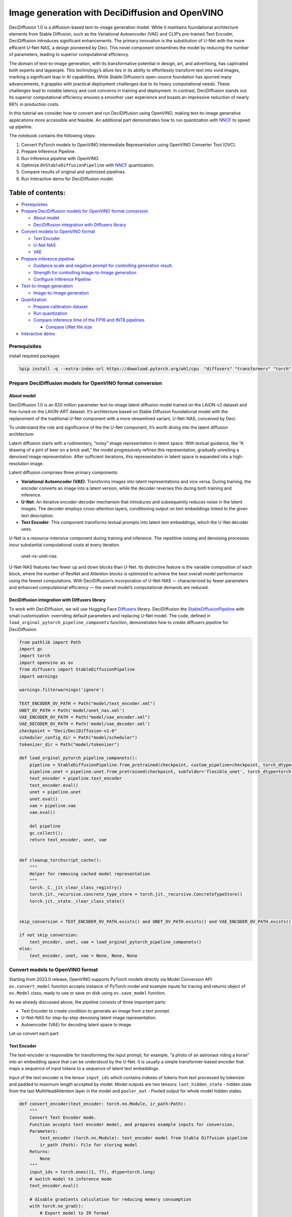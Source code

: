 Image generation with DeciDiffusion and OpenVINO
================================================

DeciDiffusion 1.0 is a diffusion-based text-to-image generation model.
While it maintains foundational architecture elements from Stable
Diffusion, such as the Variational Autoencoder (VAE) and CLIP’s
pre-trained Text Encoder, DeciDiffusion introduces significant
enhancements. The primary innovation is the substitution of U-Net with
the more efficient U-Net-NAS, a design pioneered by Deci. This novel
component streamlines the model by reducing the number of parameters,
leading to superior computational efficiency.

The domain of text-to-image generation, with its transformative
potential in design, art, and advertising, has captivated both experts
and laypeople. This technology’s allure lies in its ability to
effortlessly transform text into vivid images, marking a significant
leap in AI capabilities. While Stable Diffusion’s open-source foundation
has spurred many advancements, it grapples with practical deployment
challenges due to its heavy computational needs. These challenges lead
to notable latency and cost concerns in training and deployment. In
contrast, DeciDiffusion stands out. Its superior computational
efficiency ensures a smoother user experience and boasts an impressive
reduction of nearly 66% in production costs.

In this tutorial we consider how to convert and run DeciDiffusion using
OpenVINO, making text-to-image generative applications more accessible
and feasible. An additional part demonstrates how to run quantization
with `NNCF <https://github.com/openvinotoolkit/nncf/>`__ to speed up
pipeline.

The notebook contains the following steps:

1. Convert PyTorch models to OpenVINO Intermediate Representation using
   OpenVINO Converter Tool (OVC).
2. Prepare Inference Pipeline.
3. Run Inference pipeline with OpenVINO.
4. Optimize ``OVStableDiffusionPipeline`` with
   `NNCF <https://github.com/openvinotoolkit/nncf/>`__ quantization.
5. Compare results of original and optimized pipelines.
6. Run Interactive demo for DeciDiffusion model.

Table of contents:
^^^^^^^^^^^^^^^^^^

-  `Prerequisites <#prerequisites>`__
-  `Prepare DeciDiffusion models for OpenVINO format
   conversion <#prepare-decidiffusion-models-for-openvino-format-conversion>`__

   -  `About model <#about-model>`__
   -  `DeciDiffusion integration with Diffusers
      library <#decidiffusion-integration-with-diffusers-library>`__

-  `Convert models to OpenVINO
   format <#convert-models-to-openvino-format>`__

   -  `Text Encoder <#text-encoder>`__
   -  `U-Net NAS <#u-net-nas>`__
   -  `VAE <#vae>`__

-  `Prepare inference pipeline <#prepare-inference-pipeline>`__

   -  `Guidance scale and negative prompt for controlling generation
      result. <#guidance-scale-and-negative-prompt-for-controlling-generation-result->`__
   -  `Strength for controlling Image-to-Image
      generation <#strength-for-controlling-image-to-image-generation>`__
   -  `Configure Inference Pipeline <#configure-inference-pipeline>`__

-  `Text-to-Image generation <#text-to-image-generation>`__

   -  `Image-to-Image generation <#image-to-image-generation>`__

-  `Quantization <#quantization>`__

   -  `Prepare calibration dataset <#prepare-calibration-dataset>`__
   -  `Run quantization <#run-quantization>`__
   -  `Compare inference time of the FP16 and INT8
      pipelines <#compare-inference-time-of-the-fp16-and-int8-pipelines>`__

      -  `Compare UNet file size <#compare-unet-file-size>`__

-  `Interactive demo <#interactive-demo>`__

Prerequisites
-------------



install required packages

.. code:: ipython3

    %pip install -q --extra-index-url https://download.pytorch.org/whl/cpu  "diffusers" "transformers" "torch" "pillow" "openvino>=2023.1.0" "gradio" "datasets>=2.14.6" "huggingface-hub>=0.19.4" "nncf>=2.7.0" "peft==0.6.2"

Prepare DeciDiffusion models for OpenVINO format conversion
-----------------------------------------------------------



About model
~~~~~~~~~~~



DeciDiffusion 1.0 is an 820 million parameter text-to-image latent
diffusion model trained on the LAION-v2 dataset and fine-tuned on the
LAION-ART dataset. It’s architecture based on Stable Diffusion
foundational model with the replacement of the traditional U-Net
component with a more streamlined variant, U-Net-NAS, conceived by Deci.

To understand the role and significance of the the U-Net component, it’s
worth diving into the latent diffusion architecture:

Latent diffusion starts with a rudimentary, “noisy” image representation
in latent space. With textual guidance, like “A drawing of a pint of
beer on a brick wall,” the model progressively refines this
representation, gradually unveiling a denoised image representation.
After sufficient iterations, this representation in latent space is
expanded into a high-resolution image.

Latent diffusion comprises three primary components:

-  **Variational Autoencoder (VAE)**: Transforms images into latent
   representations and vice versa. During training, the encoder converts
   an image into a latent version, while the decoder reverses this
   during both training and inference.

-  **U-Net**: An iterative encoder-decoder mechanism that introduces and
   subsequently reduces noise in the latent images. The decoder employs
   cross-attention layers, conditioning output on text embeddings linked
   to the given text description.

-  **Text Encoder**: This component transforms textual prompts into
   latent text embeddings, which the U-Net decoder uses.

U-Net is a resource-intensive component during training and inference.
The repetitive noising and denoising processes incur substantial
computational costs at every iteration.

.. figure:: https://deci.ai/wp-content/uploads/2023/09/U-Net-NAS-1024x632.png
   :alt: unet-vs-unet-nas

   unet-vs-unet-nas

U-Net-NAS features two fewer up and down blocks than U-Net. Its
distinctive feature is the variable composition of each block, where the
number of ResNet and Attention blocks is optimized to achieve the best
overall model performance using the fewest computations. With
DeciDiffusion’s incorporation of U-Net-NAS — characterized by fewer
parameters and enhanced computational efficiency — the overall model’s
computational demands are reduced.

DeciDiffusion integration with Diffusers library
~~~~~~~~~~~~~~~~~~~~~~~~~~~~~~~~~~~~~~~~~~~~~~~~



To work with DeciDiffusion, we will use Hugging Face
`Diffusers <https://github.com/huggingface/diffusers>`__ library.
DeciDiffusion the
`StableDiffusionPipeline <https://huggingface.co/docs/diffusers/using-diffusers/conditional_image_generation>`__
with small customization: overriding default parameters and replacing
U-Net model. The code, defined in
``load_orginal_pytorch_pipeline_componets`` function, demonstrates how
to create diffusers pipeline for DeciDiffusion.

.. code:: ipython3

    from pathlib import Path
    import gc
    import torch
    import openvino as ov
    from diffusers import StableDiffusionPipeline
    import warnings
    
    warnings.filterwarnings('ignore')
    
    TEXT_ENCODER_OV_PATH = Path("model/text_encoder.xml")
    UNET_OV_PATH = Path('model/unet_nas.xml')
    VAE_ENCODER_OV_PATH = Path("model/vae_encoder.xml")
    VAE_DECODER_OV_PATH = Path('model/vae_decoder.xml')
    checkpoint = "Deci/DeciDiffusion-v1-0"
    scheduler_config_dir = Path("model/scheduler")
    tokenizer_dir = Path("model/tokenizer")
    
    def load_orginal_pytorch_pipeline_componets():
        pipeline = StableDiffusionPipeline.from_pretrained(checkpoint, custom_pipeline=checkpoint, torch_dtype=torch.float32)
        pipeline.unet = pipeline.unet.from_pretrained(checkpoint, subfolder='flexible_unet', torch_dtype=torch.float32)
        text_encoder = pipeline.text_encoder
        text_encoder.eval()
        unet = pipeline.unet
        unet.eval()
        vae = pipeline.vae
        vae.eval()
    
        del pipeline
        gc.collect();
        return text_encoder, unet, vae
        
    
    def cleanup_torchscript_cache():
        """
        Helper for removing cached model representation
        """
        torch._C._jit_clear_class_registry()
        torch.jit._recursive.concrete_type_store = torch.jit._recursive.ConcreteTypeStore()
        torch.jit._state._clear_class_state()
    
    
    skip_conversion = TEXT_ENCODER_OV_PATH.exists() and UNET_OV_PATH.exists() and VAE_ENCODER_OV_PATH.exists() and VAE_DECODER_OV_PATH.exists()
    
    if not skip_conversion:
        text_encoder, unet, vae = load_orginal_pytorch_pipeline_componets()
    else:
        text_encoder, unet, vae = None, None, None

Convert models to OpenVINO format
---------------------------------



Starting from 2023.0 release, OpenVINO supports PyTorch models directly
via Model Conversion API. ``ov.convert_model`` function accepts instance
of PyTorch model and example inputs for tracing and returns object of
``ov.Model`` class, ready to use or save on disk using ``ov.save_model``
function.

As we already discussed above, the pipeline consists of three important
parts:

-  Text Encoder to create condition to generate an image from a text
   prompt.
-  U-Net-NAS for step-by-step denoising latent image representation.
-  Autoencoder (VAE) for decoding latent space to image.

Let us convert each part:

Text Encoder
~~~~~~~~~~~~



The text-encoder is responsible for transforming the input prompt, for
example, “a photo of an astronaut riding a horse” into an embedding
space that can be understood by the U-Net. It is usually a simple
transformer-based encoder that maps a sequence of input tokens to a
sequence of latent text embeddings.

Input of the text encoder is the tensor ``input_ids`` which contains
indexes of tokens from text processed by tokenizer and padded to maximum
length accepted by model. Model outputs are two tensors:
``last_hidden_state`` - hidden state from the last MultiHeadAttention
layer in the model and ``pooler_out`` - Pooled output for whole model
hidden states.

.. code:: ipython3

    def convert_encoder(text_encoder: torch.nn.Module, ir_path:Path):
        """
        Convert Text Encoder mode. 
        Function accepts text encoder model, and prepares example inputs for conversion, 
        Parameters: 
            text_encoder (torch.nn.Module): text_encoder model from Stable Diffusion pipeline
            ir_path (Path): File for storing model
        Returns:
            None
        """
        input_ids = torch.ones((1, 77), dtype=torch.long)
        # switch model to inference mode
        text_encoder.eval()
    
        # disable gradients calculation for reducing memory consumption
        with torch.no_grad():
            # Export model to IR format
            ov_model = ov.convert_model(text_encoder, example_input=input_ids, input=[(1,77),])
        ov.save_model(ov_model, ir_path)
        del ov_model
        cleanup_torchscript_cache()
        gc.collect();
        print(f'Text Encoder successfully converted to IR and saved to {ir_path}')
        
    
    if not TEXT_ENCODER_OV_PATH.exists():
        convert_encoder(text_encoder, TEXT_ENCODER_OV_PATH)
    else:
        print(f"Text encoder will be loaded from {TEXT_ENCODER_OV_PATH}")
    
    del text_encoder
    gc.collect();


.. parsed-literal::

    Text encoder will be loaded from model/text_encoder.xml


U-Net NAS
~~~~~~~~~



U-Net NAS model, similar to Stable Diffusion UNet model, has three
inputs:

-  ``sample`` - latent image sample from previous step. Generation
   process has not been started yet, so you will use random noise.
-  ``timestep`` - current scheduler step.
-  ``encoder_hidden_state`` - hidden state of text encoder.

Model predicts the ``sample`` state for the next step.

.. code:: ipython3

    import numpy as np
    
    dtype_mapping = {
        torch.float32: ov.Type.f32,
        torch.float64: ov.Type.f64
    }
    
    
    def convert_unet(unet:torch.nn.Module, ir_path:Path):
        """
        Convert U-net model to IR format. 
        Function accepts unet model, prepares example inputs for conversion, 
        Parameters: 
            unet (StableDiffusionPipeline): unet from Stable Diffusion pipeline
            ir_path (Path): File for storing model
        Returns:
            None
        """
        # prepare inputs
        encoder_hidden_state = torch.ones((2, 77, 768))
        latents_shape = (2, 4, 512 // 8, 512 // 8)
        latents = torch.randn(latents_shape)
        t = torch.from_numpy(np.array(1, dtype=float))
        dummy_inputs = (latents, t, encoder_hidden_state)
        input_info = []
        for i, input_tensor in enumerate(dummy_inputs):
            shape = ov.PartialShape(tuple(input_tensor.shape))
            if i != 1:
                shape[0] = -1
            element_type = dtype_mapping[input_tensor.dtype]
            input_info.append((shape, element_type))
    
        unet.eval()
        with torch.no_grad():
            ov_model = ov.convert_model(unet, example_input=dummy_inputs, input=input_info)
        ov.save_model(ov_model, ir_path)
        del ov_model
        cleanup_torchscript_cache()
        gc.collect();
        print(f'U-Net NAS successfully converted to IR and saved to {ir_path}')
    
    
    if not UNET_OV_PATH.exists():
        convert_unet(unet, UNET_OV_PATH)
    else:
        print(f"U-Net NAS will be loaded from {UNET_OV_PATH}")
    del unet
    gc.collect();


.. parsed-literal::

    U-Net NAS will be loaded from model/unet_nas.xml


VAE
~~~



The VAE model has two parts, an encoder and a decoder. The encoder is
used to convert the image into a low dimensional latent representation,
which will serve as the input to the U-Net model. The decoder,
conversely, transforms the latent representation back into an image.

During latent diffusion training, the encoder is used to get the latent
representations (latents) of the images for the forward diffusion
process, which applies more and more noise at each step. During
inference, the denoised latents generated by the reverse diffusion
process are converted back into images using the VAE decoder. When you
run inference for text-to-image, there is no initial image as a starting
point. You can skip this step and directly generate initial random
noise.

As the encoder and the decoder are used independently in different parts
of the pipeline, it will be better to convert them to separate models.

.. code:: ipython3

    def convert_vae_encoder(vae: torch.nn.Module, ir_path: Path):
        """
        Convert VAE model for encoding to IR format. 
        Function accepts vae model, creates wrapper class for export only necessary for inference part, 
        prepares example inputs for conversion, 
        Parameters: 
            vae (torch.nn.Module): VAE model from StableDiffusio pipeline 
            ir_path (Path): File for storing model
        Returns:
            None
        """
        class VAEEncoderWrapper(torch.nn.Module):
            def __init__(self, vae):
                super().__init__()
                self.vae = vae
    
            def forward(self, image):
                return self.vae.encode(x=image)["latent_dist"].sample()
        vae_encoder = VAEEncoderWrapper(vae)
        vae_encoder.eval()
        image = torch.zeros((1, 3, 512, 512))
        with torch.no_grad():
            ov_model = ov.convert_model(vae_encoder, example_input=image, input=[((1,3,512,512),)])
        ov.save_model(ov_model, ir_path)
        del ov_model
        cleanup_torchscript_cache()
        gc.collect();
        print(f'VAE encoder successfully converted to IR and saved to {ir_path}')
    
    
    if not VAE_ENCODER_OV_PATH.exists():
        convert_vae_encoder(vae, VAE_ENCODER_OV_PATH)
    else:
        print(f"VAE encoder will be loaded from {VAE_ENCODER_OV_PATH}")
    
    
    def convert_vae_decoder(vae: torch.nn.Module, ir_path: Path):
        """
        Convert VAE model for decoding to IR format. 
        Function accepts vae model, creates wrapper class for export only necessary for inference part, 
        prepares example inputs for conversion, 
        Parameters: 
            vae (torch.nn.Module): VAE model frm StableDiffusion pipeline
            ir_path (Path): File for storing model
        Returns:
            None
        """
        class VAEDecoderWrapper(torch.nn.Module):
            def __init__(self, vae):
                super().__init__()
                self.vae = vae
    
            def forward(self, latents):
                return self.vae.decode(latents)
        
        vae_decoder = VAEDecoderWrapper(vae)
        latents = torch.zeros((1, 4, 64, 64))
    
        vae_decoder.eval()
        with torch.no_grad():
            ov_model = ov.convert_model(vae_decoder, example_input=latents, input=[((1,4,64,64),)])
        ov.save_model(ov_model, ir_path)
        del ov_model
        cleanup_torchscript_cache()
        gc.collect();
        print(f'VAE decoder successfully converted to IR and saved to {ir_path}')
    
    
    if not VAE_DECODER_OV_PATH.exists():
        convert_vae_decoder(vae, VAE_DECODER_OV_PATH)
    else:
        print(f"VAE decoder will be loaded from {VAE_DECODER_OV_PATH}")
    
    del vae
    gc.collect();


.. parsed-literal::

    VAE encoder will be loaded from model/vae_encoder.xml
    VAE decoder will be loaded from model/vae_decoder.xml


Prepare inference pipeline
--------------------------



Putting it all together, let us now take a closer look at how the model
works in inference by illustrating the logical flow. |sd-pipeline|

As you can see from the diagram, the only difference between
Text-to-Image and text-guided Image-to-Image generation in approach is
how initial latent state is generated. In case of Image-to-Image
generation, you additionally have an image encoded by VAE encoder mixed
with the noise produced by using latent seed, while in Text-to-Image you
use only noise as initial latent state. The stable diffusion model takes
both a latent image representation of size :math:`64 \times 64` and a
text prompt is transformed to text embeddings of size
:math:`77 \times 768` via CLIP’s text encoder as an input.

Next, the U-Net iteratively *denoises* the random latent image
representations while being conditioned on the text embeddings. The
output of the U-Net, being the noise residual, is used to compute a
denoised latent image representation via a scheduler algorithm. Many
different scheduler algorithms can be used for this computation, each
having its pros and cons. More information about supported schedulers
algorithms can be found in `diffusers
documentation <https://huggingface.co/docs/diffusers/main/en/using-diffusers/schedulers>`__.

Theory on how the scheduler algorithm function works is out of scope for
this notebook. Nonetheless, in short, you should remember that you
compute the predicted denoised image representation from the previous
noise representation and the predicted noise residual. For more
information, refer to the recommended `Elucidating the Design Space of
Diffusion-Based Generative Models <https://arxiv.org/abs/2206.00364>`__

The *denoising* process is repeated given number of times (by default 30
for DeciDiffusion) to step-by-step retrieve better latent image
representations. When complete, the latent image representation is
decoded by the decoder part of the variational auto encoder.

Guidance scale and negative prompt for controlling generation result.
~~~~~~~~~~~~~~~~~~~~~~~~~~~~~~~~~~~~~~~~~~~~~~~~~~~~~~~~~~~~~~~~~~~~~



Guidance scale controls how similar the generated image will be to the
prompt. A higher guidance scale means the model will try to generate an
image that follows the prompt more strictly. A lower guidance scale
means the model will have more creativity. guidance_scale is a way to
increase the adherence to the conditional signal that guides the
generation (text, in this case) as well as overall sample quality. It is
also known as `classifier-free
guidance <https://arxiv.org/abs/2207.12598>`__. The default guidance
scale in DeciDiffusion is 0.7.

Additionally, to improve image generation quality, model supports
negative prompting. Technically, positive prompt steers the diffusion
toward the images associated with it, while negative prompt steers the
diffusion away from it.In other words, negative prompt declares
undesired concepts for generation image, e.g. if we want to have
colorful and bright image, gray scale image will be result which we want
to avoid, in this case gray scale can be treated as negative prompt. The
positive and negative prompt are in equal footing. You can always use
one with or without the other. More explanation of how it works can be
found in this
`article <https://stable-diffusion-art.com/how-negative-prompt-work/>`__.

**Note**: negative prompting applicable only for high guidance scale (at
least > 1).

Strength for controlling Image-to-Image generation
~~~~~~~~~~~~~~~~~~~~~~~~~~~~~~~~~~~~~~~~~~~~~~~~~~



In the Image-to-Image mode, the strength parameter plays a crucial role.
It determines the level of noise that is added to the initial image
while generating a new one. By adjusting this parameter, you can achieve
better consistency with the original image and accomplish your creative
objectives. It gives you the flexibility to make small alterations or
lets you entirely transform the image.

Working with the strength parameter is really straightforward, you only
need to remember how the extremes work:

-  setting strength close to 0 will produce an image nearly identical to
   the original,

-  setting strength to 1 will produce an image that greatly differs from
   the original.

For optimal results - combining elements from the original image with
the concepts outlined in the prompt, it is best to aim for values
between 0.4 and 0.6.

.. |sd-pipeline| image:: https://user-images.githubusercontent.com/29454499/260981188-c112dd0a-5752-4515-adca-8b09bea5d14a.png

.. code:: ipython3

    import inspect
    from typing import List, Optional, Union, Dict
    
    import PIL
    import cv2
    
    from transformers import CLIPTokenizer
    from diffusers.pipelines.pipeline_utils import DiffusionPipeline
    from diffusers.schedulers import DDIMScheduler, LMSDiscreteScheduler, PNDMScheduler
    from openvino.runtime import Model
    
    
    def scale_fit_to_window(dst_width:int, dst_height:int, image_width:int, image_height:int):
        """
        Preprocessing helper function for calculating image size for resize with peserving original aspect ratio 
        and fitting image to specific window size
        
        Parameters:
          dst_width (int): destination window width
          dst_height (int): destination window height
          image_width (int): source image width
          image_height (int): source image height
        Returns:
          result_width (int): calculated width for resize
          result_height (int): calculated height for resize
        """
        im_scale = min(dst_height / image_height, dst_width / image_width)
        return int(im_scale * image_width), int(im_scale * image_height)
    
    
    def preprocess(image: PIL.Image.Image):
        """
        Image preprocessing function. Takes image in PIL.Image format, resizes it to keep aspect ration and fits to model input window 512x512,
        then converts it to np.ndarray and adds padding with zeros on right or bottom side of image (depends from aspect ratio), after that
        converts data to float32 data type and change range of values from [0, 255] to [-1, 1], finally, converts data layout from planar NHWC to NCHW.
        The function returns preprocessed input tensor and padding size, which can be used in postprocessing.
        
        Parameters:
          image (PIL.Image.Image): input image
        Returns:
           image (np.ndarray): preprocessed image tensor
           meta (Dict): dictionary with preprocessing metadata info
        """
        src_width, src_height = image.size
        dst_width, dst_height = scale_fit_to_window(512, 512, src_width, src_height)
        image = np.array(image.resize((dst_width, dst_height),
                         resample=PIL.Image.Resampling.LANCZOS))[None, :]
        pad_width = 512 - dst_width
        pad_height = 512 - dst_height
        pad = ((0, 0), (0, pad_height), (0, pad_width), (0, 0))
        image = np.pad(image, pad, mode="constant")
        image = image.astype(np.float32) / 255.0
        image = 2.0 * image - 1.0
        image = image.transpose(0, 3, 1, 2)
        return image, {"padding": pad, "src_width": src_width, "src_height": src_height}
    
    
    class OVStableDiffusionPipeline(DiffusionPipeline):
        def __init__(
            self,
            vae_decoder: Model,
            text_encoder: Model,
            tokenizer: CLIPTokenizer,
            unet: Model,
            scheduler: Union[DDIMScheduler, PNDMScheduler, LMSDiscreteScheduler],
            vae_encoder: Model = None,
        ):
            """
            Pipeline for text-to-image generation using Stable Diffusion.
            Parameters:
                vae (Model):
                    Variational Auto-Encoder (VAE) Model to decode images to and from latent representations.
                text_encoder (Model):
                    Frozen text-encoder. Stable Diffusion uses the text portion of
                    [CLIP](https://huggingface.co/docs/transformers/model_doc/clip#transformers.CLIPTextModel), specifically
                    the clip-vit-large-patch14(https://huggingface.co/openai/clip-vit-large-patch14) variant.
                tokenizer (CLIPTokenizer):
                    Tokenizer of class CLIPTokenizer(https://huggingface.co/docs/transformers/v4.21.0/en/model_doc/clip#transformers.CLIPTokenizer).
                unet (Model): Conditional U-Net architecture to denoise the encoded image latents.
                scheduler (SchedulerMixin):
                    A scheduler to be used in combination with unet to denoise the encoded image latents. Can be one of
                    DDIMScheduler, LMSDiscreteScheduler, or PNDMScheduler.
            """
            super().__init__()
            self.scheduler = scheduler
            self.vae_decoder = vae_decoder
            self.vae_encoder = vae_encoder
            self.text_encoder = text_encoder
            self.register_to_config(unet=unet)
            self._text_encoder_output = text_encoder.output(0)
            self._unet_output = unet.output(0)
            self._vae_d_output = vae_decoder.output(0)
            self._vae_e_output = vae_encoder.output(0) if vae_encoder is not None else None
            self.height = 512
            self.width = 512
            self.tokenizer = tokenizer
    
        def __call__(
            self,
            prompt: Union[str, List[str]],
            image: PIL.Image.Image = None,
            num_inference_steps: Optional[int] = 30,
            negative_prompt: Union[str, List[str]] = None,
            guidance_scale: Optional[float] = 0.7,
            eta: Optional[float] = 0.0,
            output_type: Optional[str] = "pil",
            seed: Optional[int] = None,
            strength: float = 1.0,
            gif: Optional[bool] = False,
            **kwargs,
        ):
            """
            Function invoked when calling the pipeline for generation.
            Parameters:
                prompt (str or List[str]):
                    The prompt or prompts to guide the image generation.
                image (PIL.Image.Image, *optional*, None):
                     Intinal image for generation.
                num_inference_steps (int, *optional*, defaults to 30):
                    The number of denoising steps. More denoising steps usually lead to a higher quality image at the
                    expense of slower inference.
                negative_prompt (str or List[str]):
                    The negative prompt or prompts to guide the image generation.
                guidance_scale (float, *optional*, defaults to 0.7):
                    Guidance scale as defined in Classifier-Free Diffusion Guidance(https://arxiv.org/abs/2207.12598).
                    guidance_scale is defined as `w` of equation 2.
                    Higher guidance scale encourages to generate images that are closely linked to the text prompt,
                    usually at the expense of lower image quality.
                eta (float, *optional*, defaults to 0.0):
                    Corresponds to parameter eta (η) in the DDIM paper: https://arxiv.org/abs/2010.02502. Only applies to
                    [DDIMScheduler], will be ignored for others.
                output_type (`str`, *optional*, defaults to "pil"):
                    The output format of the generate image. Choose between
                    [PIL](https://pillow.readthedocs.io/en/stable/): PIL.Image.Image or np.array.
                seed (int, *optional*, None):
                    Seed for random generator state initialization.
                gif (bool, *optional*, False):
                    Flag for storing all steps results or not.
            Returns:
                Dictionary with keys: 
                    sample - the last generated image PIL.Image.Image or np.array
                    iterations - *optional* (if gif=True) images for all diffusion steps, List of PIL.Image.Image or np.array.
            """
            if seed is not None:
                np.random.seed(seed)
    
            img_buffer = []
            do_classifier_free_guidance = guidance_scale > 1.0
            # get prompt text embeddings
            text_embeddings = self._encode_prompt(prompt, do_classifier_free_guidance=do_classifier_free_guidance, negative_prompt=negative_prompt)
            
            # set timesteps
            accepts_offset = "offset" in set(inspect.signature(self.scheduler.set_timesteps).parameters.keys())
            extra_set_kwargs = {}
            if accepts_offset:
                extra_set_kwargs["offset"] = 1
    
            self.scheduler.set_timesteps(num_inference_steps, **extra_set_kwargs)
            timesteps, num_inference_steps = self.get_timesteps(num_inference_steps, strength)
            latent_timestep = timesteps[:1]
    
            # get the initial random noise unless the user supplied it
            latents, meta = self.prepare_latents(image, latent_timestep)
    
            # prepare extra kwargs for the scheduler step, since not all schedulers have the same signature
            # eta (η) is only used with the DDIMScheduler, it will be ignored for other schedulers.
            # eta corresponds to η in DDIM paper: https://arxiv.org/abs/2010.02502
            # and should be between [0, 1]
            accepts_eta = "eta" in set(inspect.signature(self.scheduler.step).parameters.keys())
            extra_step_kwargs = {}
            if accepts_eta:
                extra_step_kwargs["eta"] = eta
    
            for i, t in enumerate(self.progress_bar(timesteps)):
                # expand the latents if you are doing classifier free guidance
                latent_model_input = np.concatenate([latents] * 2) if do_classifier_free_guidance else latents
                latent_model_input = self.scheduler.scale_model_input(latent_model_input, t)
    
                # predict the noise residual
                noise_pred = self.unet([latent_model_input, t, text_embeddings])[self._unet_output]
                # perform guidance
                if do_classifier_free_guidance:
                    noise_pred_uncond, noise_pred_text = noise_pred[0], noise_pred[1]
                    noise_pred = noise_pred_uncond + guidance_scale * (noise_pred_text - noise_pred_uncond)
    
                # compute the previous noisy sample x_t -> x_t-1
                latents = self.scheduler.step(torch.from_numpy(noise_pred), t, torch.from_numpy(latents), **extra_step_kwargs)["prev_sample"].numpy()
                if gif:
                    image = self.vae_decoder(latents * (1 / 0.18215))[self._vae_d_output]
                    image = self.postprocess_image(image, meta, output_type)
                    img_buffer.extend(image)
    
            # scale and decode the image latents with vae
            image = self.vae_decoder(latents * (1 / 0.18215))[self._vae_d_output]
    
            image = self.postprocess_image(image, meta, output_type)
            return {"sample": image, 'iterations': img_buffer}
        
        def _encode_prompt(self, prompt:Union[str, List[str]], num_images_per_prompt:int = 1, do_classifier_free_guidance:bool = True, negative_prompt:Union[str, List[str]] = None):
            """
            Encodes the prompt into text encoder hidden states.
    
            Parameters:
                prompt (str or list(str)): prompt to be encoded
                num_images_per_prompt (int): number of images that should be generated per prompt
                do_classifier_free_guidance (bool): whether to use classifier free guidance or not
                negative_prompt (str or list(str)): negative prompt to be encoded
            Returns:
                text_embeddings (np.ndarray): text encoder hidden states
            """
            batch_size = len(prompt) if isinstance(prompt, list) else 1
    
            # tokenize input prompts
            text_inputs = self.tokenizer(
                prompt,
                padding="max_length",
                max_length=self.tokenizer.model_max_length,
                truncation=True,
                return_tensors="np",
            )
            text_input_ids = text_inputs.input_ids
    
            text_embeddings = self.text_encoder(
                text_input_ids)[self._text_encoder_output]
    
            # duplicate text embeddings for each generation per prompt
            if num_images_per_prompt != 1:
                bs_embed, seq_len, _ = text_embeddings.shape
                text_embeddings = np.tile(
                    text_embeddings, (1, num_images_per_prompt, 1))
                text_embeddings = np.reshape(
                    text_embeddings, (bs_embed * num_images_per_prompt, seq_len, -1))
    
            # get unconditional embeddings for classifier free guidance
            if do_classifier_free_guidance:
                uncond_tokens: List[str]
                max_length = text_input_ids.shape[-1]
                if negative_prompt is None:
                    uncond_tokens = [""] * batch_size
                elif isinstance(negative_prompt, str):
                    uncond_tokens = [negative_prompt]
                else:
                    uncond_tokens = negative_prompt
                uncond_input = self.tokenizer(
                    uncond_tokens,
                    padding="max_length",
                    max_length=max_length,
                    truncation=True,
                    return_tensors="np",
                )
    
                uncond_embeddings = self.text_encoder(uncond_input.input_ids)[self._text_encoder_output]
    
                # duplicate unconditional embeddings for each generation per prompt, using mps friendly method
                seq_len = uncond_embeddings.shape[1]
                uncond_embeddings = np.tile(uncond_embeddings, (1, num_images_per_prompt, 1))
                uncond_embeddings = np.reshape(uncond_embeddings, (batch_size * num_images_per_prompt, seq_len, -1))
    
                # For classifier free guidance, we need to do two forward passes.
                # Here we concatenate the unconditional and text embeddings into a single batch
                # to avoid doing two forward passes
                text_embeddings = np.concatenate([uncond_embeddings, text_embeddings])
    
            return text_embeddings
    
    
        def prepare_latents(self, image:PIL.Image.Image = None, latent_timestep:torch.Tensor = None):
            """
            Function for getting initial latents for starting generation
            
            Parameters:
                image (PIL.Image.Image, *optional*, None):
                    Input image for generation, if not provided randon noise will be used as starting point
                latent_timestep (torch.Tensor, *optional*, None):
                    Predicted by scheduler initial step for image generation, required for latent image mixing with nosie
            Returns:
                latents (np.ndarray):
                    Image encoded in latent space
            """
            latents_shape = (1, 4, self.height // 8, self.width // 8)
            noise = np.random.randn(*latents_shape).astype(np.float32)
            if image is None:
                # if you use LMSDiscreteScheduler, let's make sure latents are multiplied by sigmas
                if isinstance(self.scheduler, LMSDiscreteScheduler):
                    noise = noise * self.scheduler.sigmas[0].numpy()
                return noise, {}
            input_image, meta = preprocess(image)
            latents = self.vae_encoder(input_image)[self._vae_e_output] * 0.18215
            latents = self.scheduler.add_noise(torch.from_numpy(latents), torch.from_numpy(noise), latent_timestep).numpy()
            return latents, meta
    
        def postprocess_image(self, image:np.ndarray, meta:Dict, output_type:str = "pil"):
            """
            Postprocessing for decoded image. Takes generated image decoded by VAE decoder, unpad it to initila image size (if required), 
            normalize and convert to [0, 255] pixels range. Optionally, convertes it from np.ndarray to PIL.Image format
            
            Parameters:
                image (np.ndarray):
                    Generated image
                meta (Dict):
                    Metadata obtained on latents preparing step, can be empty
                output_type (str, *optional*, pil):
                    Output format for result, can be pil or numpy
            Returns:
                image (List of np.ndarray or PIL.Image.Image):
                    Postprocessed images
            """
            if "padding" in meta:
                pad = meta["padding"]
                (_, end_h), (_, end_w) = pad[1:3]
                h, w = image.shape[2:]
                unpad_h = h - end_h
                unpad_w = w - end_w
                image = image[:, :, :unpad_h, :unpad_w]
            image = np.clip(image / 2 + 0.5, 0, 1)
            image = np.transpose(image, (0, 2, 3, 1))
            # 9. Convert to PIL
            if output_type == "pil":
                image = self.numpy_to_pil(image)
                if "src_height" in meta:
                    orig_height, orig_width = meta["src_height"], meta["src_width"]
                    image = [img.resize((orig_width, orig_height),
                                        PIL.Image.Resampling.LANCZOS) for img in image]
            else:
                if "src_height" in meta:
                    orig_height, orig_width = meta["src_height"], meta["src_width"]
                    image = [cv2.resize(img, (orig_width, orig_width))
                             for img in image]
            return image
    
        def get_timesteps(self, num_inference_steps:int, strength:float):
            """
            Helper function for getting scheduler timesteps for generation
            In case of image-to-image generation, it updates number of steps according to strength
            
            Parameters:
               num_inference_steps (int):
                  number of inference steps for generation
               strength (float):
                   value between 0.0 and 1.0, that controls the amount of noise that is added to the input image. 
                   Values that approach 1.0 enable lots of variations but will also produce images that are not semantically consistent with the input.
            """
            # get the original timestep using init_timestep
            init_timestep = min(int(num_inference_steps * strength), num_inference_steps)
    
            t_start = max(num_inference_steps - init_timestep, 0)
            timesteps = self.scheduler.timesteps[t_start:]
    
            return timesteps, num_inference_steps - t_start 

Configure Inference Pipeline
~~~~~~~~~~~~~~~~~~~~~~~~~~~~



.. code:: ipython3

    core = ov.Core()

First, you should create instances of OpenVINO Model and compile it
using selected device. Select device from dropdown list for running
inference using OpenVINO.

.. code:: ipython3

    import ipywidgets as widgets
    
    device = widgets.Dropdown(
        options=core.available_devices + ["AUTO"],
        value='CPU',
        description='Device:',
        disabled=False,
    )
    
    device

.. code:: ipython3

    text_enc = core.compile_model(TEXT_ENCODER_OV_PATH, device.value)

.. code:: ipython3

    unet_model = core.compile_model(UNET_OV_PATH, device.value)

.. code:: ipython3

    ov_vae_config = {"INFERENCE_PRECISION_HINT": "f32"} if device.value != "CPU" else {}
    
    vae_decoder = core.compile_model(VAE_DECODER_OV_PATH, device.value, ov_vae_config)
    vae_encoder = core.compile_model(VAE_ENCODER_OV_PATH, device.value, ov_vae_config)

Model tokenizer and scheduler are also important parts of the pipeline.
Let us define them and put all components together

.. code:: ipython3

    from transformers import AutoTokenizer
    from diffusers import DDIMScheduler
    
    if not tokenizer_dir.exists():
        tokenizer = AutoTokenizer.from_pretrained(checkpoint, subfolder='tokenizer')
        tokenizer.save_pretrained(tokenizer_dir)
    else:
        tokenizer = AutoTokenizer.from_pretrained(tokenizer_dir)
    
    if not scheduler_config_dir.exists():
        scheduler = DDIMScheduler.from_pretrained(checkpoint, subfolder="scheduler")
        scheduler.save_pretrained(scheduler_config_dir)
    else:
        scheduler = DDIMScheduler.from_pretrained(scheduler_config_dir)
    
    ov_pipe = OVStableDiffusionPipeline(
        tokenizer=tokenizer,
        text_encoder=text_enc,
        unet=unet_model,
        vae_encoder=vae_encoder,
        vae_decoder=vae_decoder,
        scheduler=scheduler
    )

Text-to-Image generation
------------------------



Now, let’s see model in action

.. code:: ipython3

    text_prompt = 'Highly detailed portrait of a small, adorable cat with round, expressive eyes and a friendly smile'
    num_steps = 30
    seed = 4217

.. code:: ipython3

    print('Pipeline settings')
    print(f'Input text: {text_prompt}')
    print(f'Seed: {seed}')
    print(f'Number of steps: {num_steps}')


.. parsed-literal::

    Pipeline settings
    Input text: Highly detailed portrait of a small, adorable cat with round, expressive eyes and a friendly smile
    Seed: 4217
    Number of steps: 30


.. code:: ipython3

    result = ov_pipe(text_prompt, num_inference_steps=num_steps, seed=seed)



.. parsed-literal::

      0%|          | 0/30 [00:00<?, ?it/s]


.. code:: ipython3

    text = '\n\t'.join(text_prompt.split('.'))
    print("Input text:")
    print("\t" + text)
    display(result['sample'][0])


.. parsed-literal::

    Input text:
    	Highly detailed portrait of a small, adorable cat with round, expressive eyes and a friendly smile



.. image:: 259-decidiffusion-image-generation-with-output_files/259-decidiffusion-image-generation-with-output_26_1.png


Image-to-Image generation
~~~~~~~~~~~~~~~~~~~~~~~~~



One of the most amazing features of Stable Diffusion model is the
ability to condition image generation from an existing image or sketch.
Given a (potentially crude) image and the right text prompt, latent
diffusion models can be used to “enhance” an image.

.. code:: ipython3

    from diffusers.utils import load_image
    default_image_url = "https://user-images.githubusercontent.com/29454499/274843996-b0d97f9b-7bfb-4d33-a6d8-d1822eec41ce.jpg"
    text_i2i_prompt = 'Highly detailed realistic portrait of a grumpy small, adorable cat with round, expressive eyes'
    strength = 0.87
    guidance_scale = 7.5
    num_i2i_steps = 15
    seed_i2i = seed
    
    image = load_image(default_image_url)
    print('Pipeline settings')
    print(f'Input text: {text_i2i_prompt}')
    print(f'Seed: {seed_i2i}')
    print(f'Number of steps: {num_i2i_steps}')
    print(f"Strength: {strength}")
    print(f"Guidance scale: {guidance_scale}")
    display(image)


.. parsed-literal::

    Pipeline settings
    Input text: Highly detailed realistic portrait of a grumpy small, adorable cat with round, expressive eyes
    Seed: 4217
    Number of steps: 15
    Strength: 0.87
    Guidance scale: 7.5



.. image:: 259-decidiffusion-image-generation-with-output_files/259-decidiffusion-image-generation-with-output_28_1.png


.. code:: ipython3

    result = ov_pipe(text_i2i_prompt, image, guidance_scale=guidance_scale, strength=strength, num_inference_steps=num_i2i_steps, seed=seed_i2i)



.. parsed-literal::

      0%|          | 0/13 [00:00<?, ?it/s]


.. code:: ipython3

    text = '\n\t'.join(text_i2i_prompt.split('.'))
    print("Input text:")
    print("\t" + text)
    display(result['sample'][0])


.. parsed-literal::

    Input text:
    	Highly detailed realistic portrait of a grumpy small, adorable cat with round, expressive eyes



.. image:: 259-decidiffusion-image-generation-with-output_files/259-decidiffusion-image-generation-with-output_30_1.png


Quantization
------------



`NNCF <https://github.com/openvinotoolkit/nncf/>`__ enables
post-training quantization by adding quantization layers into model
graph and then using a subset of the training dataset to initialize the
parameters of these additional quantization layers. Quantized operations
are executed in ``INT8`` instead of ``FP16`` making model inference
faster.

According to ``DeciDiffusion`` structure, the ``UNet NAS`` model takes
up significant portion of the overall pipeline execution time. Now we
will show you how to optimize the UNet part using NNCF to reduce
computation cost and speed up the pipeline. Quantizing the rest of the
``DeciDiffusion`` pipeline does not significantly improve inference
performance but can lead to a substantial degradation of accuracy.

The optimization process contains the following steps:

1. Create a calibration dataset for quantization.
2. Run ``nncf.quantize()`` to obtain quantized model.
3. Save the ``INT8`` model using ``openvino.save_model()`` function.

Please select below whether you would like to run quantization to
improve model inference speed.

.. code:: ipython3

    to_quantize = widgets.Checkbox(
        value=True,
        description='Quantization',
        disabled=False,
    )
    
    to_quantize




.. parsed-literal::

    Checkbox(value=True, description='Quantization')



Let’s load ``skip magic`` extension to skip quantization if
``to_quantize`` is not selected

.. code:: ipython3

    import sys
    sys.path.append("../utils")
    
    int8_pipe = None
    
    %load_ext skip_kernel_extension

Prepare calibration dataset
~~~~~~~~~~~~~~~~~~~~~~~~~~~



We use a portion of
`conceptual_captions <https://huggingface.co/datasets/conceptual_captions>`__
dataset from Hugging Face as calibration data. To collect intermediate
model inputs for calibration we should customize ``CompiledModel``.

.. code:: ipython3

    %%skip not $to_quantize.value
    
    class CompiledModelDecorator(ov.CompiledModel):
        def __init__(self, compiled_model, prob=0.5):
            super().__init__(compiled_model)
            self.data_cache = []
            self.prob = np.clip(prob, 0, 1)
    
        def __call__(self, *args, **kwargs):
            if np.random.rand() >= self.prob:
                self.data_cache.append(*args)
            return super().__call__(*args, **kwargs)

.. code:: ipython3

    %%skip not $to_quantize.value
    
    import datasets
    from tqdm.notebook import tqdm
    from transformers import set_seed
    from typing import Any, Dict, List
    
    set_seed(1)
    
    def collect_calibration_data(pipeline: OVStableDiffusionPipeline, subset_size: int) -> List[Dict]:
        original_unet = pipeline.unet
        pipeline.unet = CompiledModelDecorator(original_unet, prob=0.3)
        pipeline.set_progress_bar_config(disable=True)
    
        dataset = datasets.load_dataset("conceptual_captions", split="train", streaming=True).shuffle(seed=42)
    
        pbar = tqdm(total=subset_size)
        for batch in dataset:
            prompt = batch["caption"]
            if len(prompt) > tokenizer.model_max_length:
                continue
            _ = pipeline(prompt, num_inference_steps=num_steps, seed=seed)
            collected_subset_size = len(pipeline.unet.data_cache)
            if collected_subset_size >= subset_size:
                pbar.update(subset_size - pbar.n)
                break
            pbar.update(collected_subset_size - pbar.n)
    
        calibration_dataset = pipeline.unet.data_cache
        pipeline.set_progress_bar_config(disable=False)
        pipeline.unet = original_unet
        return calibration_dataset

.. code:: ipython3

    %%skip not $to_quantize.value
    
    UNET_INT8_OV_PATH = Path('model/unet_nas_int8.xml')
    
    if not UNET_INT8_OV_PATH.exists():
        subset_size = 300
        unet_calibration_data = collect_calibration_data(ov_pipe, subset_size=subset_size)

Run quantization
~~~~~~~~~~~~~~~~



Create a quantized model from the pre-trained converted OpenVINO model.

   **NOTE**: Quantization is time and memory consuming operation.
   Running quantization code below may take some time.

.. code:: ipython3

    %%skip not $to_quantize.value
    
    import nncf
    
    UNET_INT8_OV_PATH = Path('model/unet_nas_int8.xml')
    
    if not UNET_INT8_OV_PATH.exists():
        unet = core.read_model(UNET_OV_PATH)
        quantized_unet = nncf.quantize(
            model=unet,
            subset_size=subset_size,
            calibration_dataset=nncf.Dataset(unet_calibration_data),
            model_type=nncf.ModelType.TRANSFORMER,
            # Smooth Quant algorithm reduces activation quantization error; optimal alpha value was obtained through grid search
            advanced_parameters=nncf.AdvancedQuantizationParameters(
                smooth_quant_alpha=0.05,
            )
        )
        ov.save_model(quantized_unet, UNET_INT8_OV_PATH)


.. parsed-literal::

    INFO:nncf:NNCF initialized successfully. Supported frameworks detected: torch, tensorflow, onnx, openvino


.. code:: ipython3

    %%skip not $to_quantize.value
    
    unet_optimized = core.compile_model(UNET_INT8_OV_PATH, device.value)
    
    int8_pipe = OVStableDiffusionPipeline(
        tokenizer=tokenizer,
        text_encoder=text_enc,
        unet=unet_optimized,
        vae_encoder=vae_encoder,
        vae_decoder=vae_decoder,
        scheduler=scheduler
    )

Let us check predictions with the quantized UNet using the same input
data.

.. code:: ipython3

    %%skip not $to_quantize.value
    
    import matplotlib.pyplot as plt
    from PIL import Image
    
    def visualize_results(orig_img:Image.Image, optimized_img:Image.Image):
        """
        Helper function for results visualization
    
        Parameters:
           orig_img (Image.Image): generated image using FP16 models
           optimized_img (Image.Image): generated image using quantized models
        Returns:
           fig (matplotlib.pyplot.Figure): matplotlib generated figure contains drawing result
        """
        orig_title = "FP16 pipeline"
        control_title = "INT8 pipeline"
        figsize = (20, 20)
        fig, axs = plt.subplots(1, 2, figsize=figsize, sharex='all', sharey='all')
        list_axes = list(axs.flat)
        for a in list_axes:
            a.set_xticklabels([])
            a.set_yticklabels([])
            a.get_xaxis().set_visible(False)
            a.get_yaxis().set_visible(False)
            a.grid(False)
        list_axes[0].imshow(np.array(orig_img))
        list_axes[1].imshow(np.array(optimized_img))
        list_axes[0].set_title(orig_title, fontsize=15)
        list_axes[1].set_title(control_title, fontsize=15)
    
        fig.subplots_adjust(wspace=0.01, hspace=0.01)
        fig.tight_layout()
        return fig

Text-to-Image generation

.. code:: ipython3

    %%skip not $to_quantize.value
    
    fp16_image = ov_pipe(text_prompt, num_inference_steps=num_steps, seed=seed)['sample'][0]
    int8_image = int8_pipe(text_prompt, num_inference_steps=num_steps, seed=seed)['sample'][0]
    fig = visualize_results(fp16_image, int8_image)



.. parsed-literal::

      0%|          | 0/30 [00:00<?, ?it/s]



.. parsed-literal::

      0%|          | 0/30 [00:00<?, ?it/s]



.. image:: 259-decidiffusion-image-generation-with-output_files/259-decidiffusion-image-generation-with-output_45_2.png


Image-to-Image generation

.. code:: ipython3

    %%skip not $to_quantize.value
    
    fp16_text_i2i = ov_pipe(text_i2i_prompt, image, guidance_scale=guidance_scale, strength=strength, num_inference_steps=num_i2i_steps, seed=seed_i2i)['sample'][0]
    int8_text_i2i = int8_pipe(text_i2i_prompt, image, guidance_scale=guidance_scale, strength=strength, num_inference_steps=num_i2i_steps, seed=seed_i2i)['sample'][0]
    fig = visualize_results(fp16_text_i2i, int8_text_i2i)



.. parsed-literal::

      0%|          | 0/13 [00:00<?, ?it/s]



.. parsed-literal::

      0%|          | 0/13 [00:00<?, ?it/s]



.. image:: 259-decidiffusion-image-generation-with-output_files/259-decidiffusion-image-generation-with-output_47_2.png


Compare inference time of the FP16 and INT8 pipelines
~~~~~~~~~~~~~~~~~~~~~~~~~~~~~~~~~~~~~~~~~~~~~~~~~~~~~



To measure the inference performance of the ``FP16`` and ``INT8``
pipelines, we use median inference time on calibration subset.

   **NOTE**: For the most accurate performance estimation, it is
   recommended to run ``benchmark_app`` in a terminal/command prompt
   after closing other applications.

.. code:: ipython3

    %%skip not $to_quantize.value
    
    import time
    
    validation_size = 10
    calibration_dataset = datasets.load_dataset("conceptual_captions", split="train", streaming=True)
    validation_data = []
    for idx, batch in enumerate(calibration_dataset):
        if idx >= validation_size:
            break
        prompt = batch["caption"]
        validation_data.append(prompt)
    
    def calculate_inference_time(pipeline, calibration_dataset):
        inference_time = []
        pipeline.set_progress_bar_config(disable=True)
        for idx, prompt in enumerate(validation_data):
            start = time.perf_counter()
            _ = pipeline(prompt, num_inference_steps=num_steps, seed=seed)
            end = time.perf_counter()
            delta = end - start
            inference_time.append(delta)
            if idx >= validation_size:
                break
        return np.median(inference_time)

.. code:: ipython3

    %%skip not $to_quantize.value
    
    fp_latency = calculate_inference_time(ov_pipe, validation_data)
    int8_latency = calculate_inference_time(int8_pipe, validation_data)
    print(f"Performance speed up: {fp_latency / int8_latency:.3f}")


.. parsed-literal::

    Performance speed up: 2.305


Compare UNet file size
^^^^^^^^^^^^^^^^^^^^^^



.. code:: ipython3

    %%skip not $to_quantize.value
    
    fp16_ir_model_size = UNET_OV_PATH.with_suffix(".bin").stat().st_size / 1024
    quantized_model_size = UNET_INT8_OV_PATH.with_suffix(".bin").stat().st_size / 1024
    
    print(f"FP16 model size: {fp16_ir_model_size:.2f} KB")
    print(f"INT8 model size: {quantized_model_size:.2f} KB")
    print(f"Model compression rate: {fp16_ir_model_size / quantized_model_size:.3f}")


.. parsed-literal::

    FP16 model size: 1591318.15 KB
    INT8 model size: 797158.32 KB
    Model compression rate: 1.996


Interactive demo
----------------



Please select below whether you would like to use the quantized model to
launch the interactive demo.

.. code:: ipython3

    quantized_model_present = int8_pipe is not None
    
    use_quantized_model = widgets.Checkbox(
        value=True if quantized_model_present else False,
        description='Use quantized model',
        disabled=not quantized_model_present,
    )
    
    use_quantized_model




.. parsed-literal::

    Checkbox(value=True, description='Use quantized model')



.. code:: ipython3

    import gradio as gr
    
    sample_img_url = "https://storage.openvinotoolkit.org/repositories/openvino_notebooks/data/data/image/tower.jpg"
    
    img = load_image(sample_img_url).save("tower.jpg")
    pipeline = int8_pipe if use_quantized_model.value else ov_pipe
    
    def generate_from_text(text, negative_prompt, seed, num_steps, guidance_scale, _=gr.Progress(track_tqdm=True)):
        result = pipeline(text, negative_prompt=negative_prompt, num_inference_steps=num_steps, seed=seed, guidance_scale=guidance_scale)
        return result["sample"][0]
    
    
    def generate_from_image(img, text, negative_prompt, seed, num_steps, strength, guidance_scale, _=gr.Progress(track_tqdm=True)):
        result = pipeline(text, img, negative_prompt=negative_prompt, num_inference_steps=num_steps, seed=seed, strength=strength, guidance_scale=guidance_scale)
        return result["sample"][0]
    
    
    with gr.Blocks() as demo:
        with gr.Tab("Text-to-Image generation"):
            with gr.Row():
                with gr.Column():
                    text_input = gr.Textbox(lines=3, label="Positive prompt")
                    neg_text_input = gr.Textbox(lines=3, label="Negative prompt")
                    seed_input = gr.Slider(0, 10000000, value=751, label="Seed")
                    steps_input = gr.Slider(1, 50, value=20, step=1, label="Steps")
                    guidance_scale = gr.Slider(label="Guidance Scale", minimum=0, maximum=50, value=0.7, step=0.1)
                out = gr.Image(label="Result", type="pil")
            sample_text = "futuristic synthwave city, retro sunset, crystals, spires, volumetric lighting, studio Ghibli style, rendered in unreal engine with clean details"
            sample_text2 = "Highly detailed realistic portrait of a grumpy small, adorable cat with round, expressive eyes"
            btn = gr.Button()
            btn.click(generate_from_text, [text_input, neg_text_input, seed_input, steps_input, guidance_scale], out)
            gr.Examples([[sample_text, "", 42, 20, 0.7], [sample_text2, "", 4218, 20, 0.7]], [text_input, neg_text_input, seed_input, steps_input, guidance_scale])
        with gr.Tab("Image-to-Image generation"):
            with gr.Row():
                with gr.Column():
                    i2i_input = gr.Image(label="Image", type="pil")
                    i2i_text_input = gr.Textbox(lines=3, label="Text")
                    i2i_neg_text_input = gr.Textbox(lines=3, label="Negative prompt")
                    i2i_seed_input = gr.Slider(0, 10000000, value=42, label="Seed")
                    i2i_steps_input = gr.Slider(1, 50, value=10, step=1, label="Steps")
                    strength_input = gr.Slider(0, 1, value=0.5, label="Strength")
                    i2i_guidance_scale = gr.Slider(label="Guidance Scale", minimum=0, maximum=50, value=0.7, step=0.1)
                i2i_out = gr.Image(label="Result", type="pil")
            i2i_btn = gr.Button()
            sample_i2i_text = "amazing watercolor painting"
            i2i_btn.click(
                generate_from_image,
                [i2i_input, i2i_text_input, i2i_neg_text_input, i2i_seed_input, i2i_steps_input, strength_input, i2i_guidance_scale],
                i2i_out,
            )
            gr.Examples(
                [["tower.jpg", sample_i2i_text, "", 6400023, 30, 0.6, 5]],
                [i2i_input, i2i_text_input, i2i_neg_text_input, i2i_seed_input, i2i_steps_input, strength_input, i2i_guidance_scale],
                
            )
    
    try:
        demo.queue().launch(debug=False)
    except Exception:
        demo.queue().launch(share=True, debug=False)
    # if you are launching remotely, specify server_name and server_port
    # demo.launch(server_name='your server name', server_port='server port in int')
    # Read more in the docs: https://gradio.app/docs/
